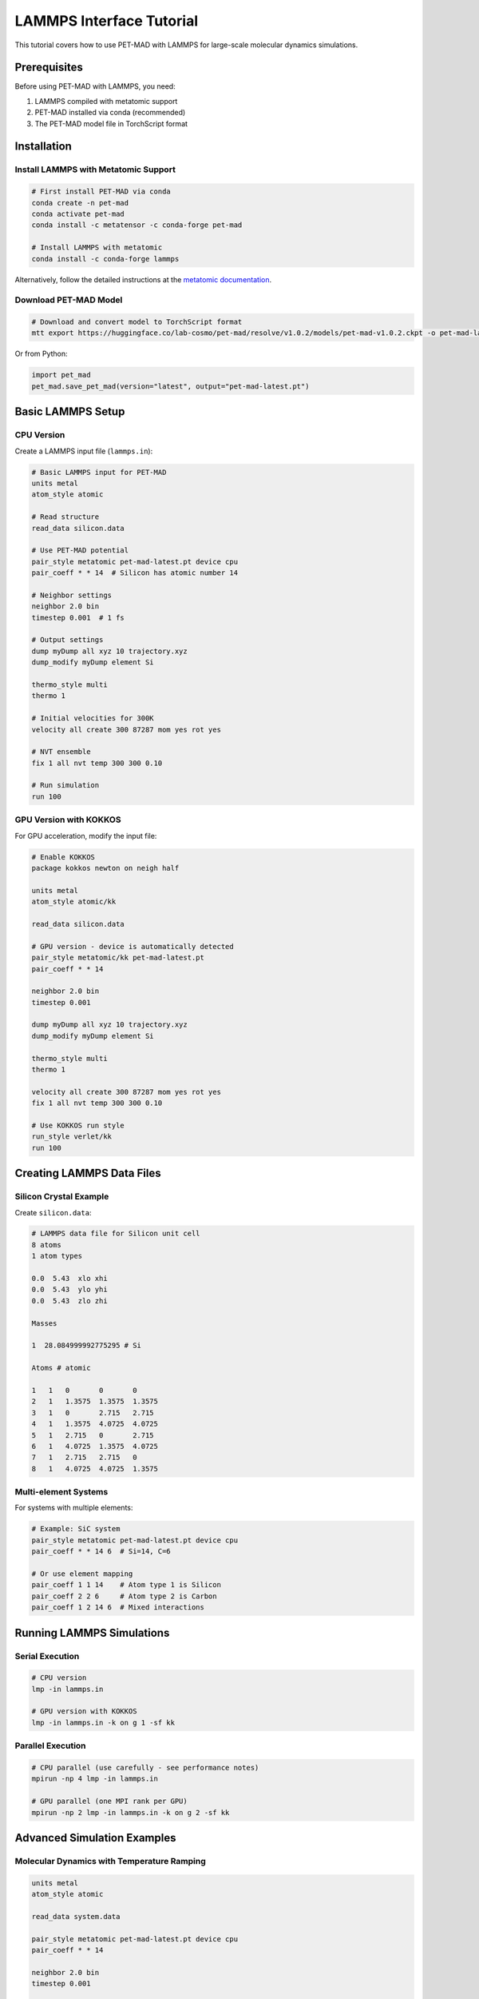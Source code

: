 LAMMPS Interface Tutorial
==========================

This tutorial covers how to use PET-MAD with LAMMPS for large-scale molecular dynamics simulations.

Prerequisites
-------------

Before using PET-MAD with LAMMPS, you need:

1. LAMMPS compiled with metatomic support
2. PET-MAD installed via conda (recommended)
3. The PET-MAD model file in TorchScript format

Installation
------------

Install LAMMPS with Metatomic Support
~~~~~~~~~~~~~~~~~~~~~~~~~~~~~~~~~~~~~~

.. code-block:: bash

   # First install PET-MAD via conda
   conda create -n pet-mad
   conda activate pet-mad
   conda install -c metatensor -c conda-forge pet-mad

   # Install LAMMPS with metatomic
   conda install -c conda-forge lammps

Alternatively, follow the detailed instructions at the `metatomic documentation <https://docs.metatensor.org/metatomic/latest/engines/lammps.html>`_.

Download PET-MAD Model
~~~~~~~~~~~~~~~~~~~~~~

.. code-block:: bash

   # Download and convert model to TorchScript format
   mtt export https://huggingface.co/lab-cosmo/pet-mad/resolve/v1.0.2/models/pet-mad-v1.0.2.ckpt -o pet-mad-latest.pt

Or from Python:

.. code-block:: python

   import pet_mad
   pet_mad.save_pet_mad(version="latest", output="pet-mad-latest.pt")

Basic LAMMPS Setup
------------------

CPU Version
~~~~~~~~~~~

Create a LAMMPS input file (``lammps.in``):

.. code-block:: text

   # Basic LAMMPS input for PET-MAD
   units metal
   atom_style atomic

   # Read structure
   read_data silicon.data

   # Use PET-MAD potential
   pair_style metatomic pet-mad-latest.pt device cpu
   pair_coeff * * 14  # Silicon has atomic number 14

   # Neighbor settings
   neighbor 2.0 bin
   timestep 0.001  # 1 fs

   # Output settings
   dump myDump all xyz 10 trajectory.xyz
   dump_modify myDump element Si

   thermo_style multi
   thermo 1

   # Initial velocities for 300K
   velocity all create 300 87287 mom yes rot yes

   # NVT ensemble
   fix 1 all nvt temp 300 300 0.10

   # Run simulation
   run 100

GPU Version with KOKKOS
~~~~~~~~~~~~~~~~~~~~~~~

For GPU acceleration, modify the input file:

.. code-block:: text

   # Enable KOKKOS
   package kokkos newton on neigh half

   units metal
   atom_style atomic/kk

   read_data silicon.data

   # GPU version - device is automatically detected
   pair_style metatomic/kk pet-mad-latest.pt
   pair_coeff * * 14

   neighbor 2.0 bin
   timestep 0.001

   dump myDump all xyz 10 trajectory.xyz
   dump_modify myDump element Si

   thermo_style multi
   thermo 1

   velocity all create 300 87287 mom yes rot yes
   fix 1 all nvt temp 300 300 0.10

   # Use KOKKOS run style
   run_style verlet/kk
   run 100

Creating LAMMPS Data Files
--------------------------

Silicon Crystal Example
~~~~~~~~~~~~~~~~~~~~~~~

Create ``silicon.data``:

.. code-block:: text

   # LAMMPS data file for Silicon unit cell
   8 atoms
   1 atom types

   0.0  5.43  xlo xhi
   0.0  5.43  ylo yhi
   0.0  5.43  zlo zhi

   Masses

   1  28.084999992775295 # Si

   Atoms # atomic

   1   1   0       0       0
   2   1   1.3575  1.3575  1.3575
   3   1   0       2.715   2.715
   4   1   1.3575  4.0725  4.0725
   5   1   2.715   0       2.715
   6   1   4.0725  1.3575  4.0725
   7   1   2.715   2.715   0
   8   1   4.0725  4.0725  1.3575

Multi-element Systems
~~~~~~~~~~~~~~~~~~~~~

For systems with multiple elements:

.. code-block:: text

   # Example: SiC system
   pair_style metatomic pet-mad-latest.pt device cpu
   pair_coeff * * 14 6  # Si=14, C=6

   # Or use element mapping
   pair_coeff 1 1 14    # Atom type 1 is Silicon
   pair_coeff 2 2 6     # Atom type 2 is Carbon
   pair_coeff 1 2 14 6  # Mixed interactions

Running LAMMPS Simulations
---------------------------

Serial Execution
~~~~~~~~~~~~~~~~

.. code-block:: bash

   # CPU version
   lmp -in lammps.in

   # GPU version with KOKKOS
   lmp -in lammps.in -k on g 1 -sf kk

Parallel Execution
~~~~~~~~~~~~~~~~~~

.. code-block:: bash

   # CPU parallel (use carefully - see performance notes)
   mpirun -np 4 lmp -in lammps.in

   # GPU parallel (one MPI rank per GPU)
   mpirun -np 2 lmp -in lammps.in -k on g 2 -sf kk

Advanced Simulation Examples
----------------------------

Molecular Dynamics with Temperature Ramping
~~~~~~~~~~~~~~~~~~~~~~~~~~~~~~~~~~~~~~~~~~~~

.. code-block:: text

   units metal
   atom_style atomic

   read_data system.data

   pair_style metatomic pet-mad-latest.pt device cpu
   pair_coeff * * 14

   neighbor 2.0 bin
   timestep 0.001

   # Output
   dump 1 all xyz 100 heating.xyz
   thermo 100

   # Heat from 100K to 500K
   velocity all create 100 12345
   fix 1 all nvt temp 100 500 0.1

   run 10000  # Heat for 10 ps

   # Equilibrate at 500K
   unfix 1
   fix 2 all nvt temp 500 500 0.1

   run 50000  # Equilibrate for 50 ps

Pressure Control (NPT)
~~~~~~~~~~~~~~~~~~~~~~

.. code-block:: text

   units metal
   atom_style atomic

   read_data system.data

   pair_style metatomic pet-mad-latest.pt device cpu
   pair_coeff * * 14

   neighbor 2.0 bin
   timestep 0.001

   # NPT ensemble
   velocity all create 300 54321
   fix 1 all npt temp 300 300 0.1 iso 0.0 0.0 1.0

   # Output
   dump 1 all xyz 1000 npt.xyz
   thermo 1000
   thermo_style custom step temp press vol density etotal

   run 100000

Deformation and Mechanical Properties
~~~~~~~~~~~~~~~~~~~~~~~~~~~~~~~~~~~~~

.. code-block:: text

   units metal
   atom_style atomic

   read_data system.data

   pair_style metatomic pet-mad-latest.pt device cpu
   pair_coeff * * 14

   neighbor 2.0 bin
   timestep 0.001

   # Equilibrate first
   velocity all create 300 98765
   fix 1 all nvt temp 300 300 0.1
   run 10000

   # Apply uniaxial strain
   unfix 1
   fix 1 all nvt temp 300 300 0.1
   fix 2 all deform 1 x scale 1.01  # 1% strain per 1000 steps

   # Output stress-strain data
   variable strain equal "(lx - v_L0)/v_L0"
   variable stress equal "-pxx/10000"  # Convert to GPa
   fix output all print 100 "${strain} ${stress}" file stress_strain.dat

   run 10000

Surface and Interface Simulations
~~~~~~~~~~~~~~~~~~~~~~~~~~~~~~~~~~

.. code-block:: text

   units metal
   atom_style atomic
   boundary p p f  # Periodic in x,y; fixed in z (surface)

   read_data surface.data

   pair_style metatomic pet-mad-latest.pt device cpu
   pair_coeff * * 14

   neighbor 2.0 bin
   timestep 0.001

   # Fix bottom layer
   region bottom block INF INF INF INF INF 2.0
   group bottom region bottom
   fix freeze bottom setforce 0.0 0.0 0.0

   # Thermostat for mobile atoms
   group mobile subtract all bottom
   velocity mobile create 300 11111
   fix 1 mobile nvt temp 300 300 0.1

   dump 1 all xyz 1000 surface.xyz
   thermo 1000

   run 100000

Performance Optimization
------------------------

CPU Performance
~~~~~~~~~~~~~~~

.. code-block:: bash

   # Set number of OpenMP threads
   export OMP_NUM_THREADS=4

   # For CPU, generally use single MPI task unless system is very large
   lmp -in input.in

.. note::
   For CPU calculations, use a single MPI task unless simulating very large systems (30+ Å box size). Multi-threading via OpenMP is usually more efficient.

GPU Performance
~~~~~~~~~~~~~~~

.. code-block:: bash

   # One MPI task per GPU
   mpirun -np 2 lmp -in input.in -k on g 2 -sf kk

   # For single GPU
   lmp -in input.in -k on g 1 -sf kk

Memory Considerations
~~~~~~~~~~~~~~~~~~~~~

For large systems:

.. code-block:: text

   # Reduce neighbor list frequency
   neighbor 2.0 bin
   neigh_modify every 10 delay 0 check yes

   # Use smaller cutoffs if appropriate
   # (PET-MAD has learned cutoffs, so this should be done carefully)

Troubleshooting
---------------

Common Issues
~~~~~~~~~~~~~

1. **Model not found**: Ensure the ``.pt`` file is in the correct location
2. **Element mapping errors**: Check that atomic numbers match your system
3. **Performance issues**: See performance optimization section

Debug Mode
~~~~~~~~~~

.. code-block:: text

   # Add debug output
   log debug.log

   # Check pair style is working
   pair_write 1 1 1000 r 0.5 10.0 table.txt Si_Si

Error Messages
~~~~~~~~~~~~~~

Common error messages and solutions:

- **"Cannot find metatomic pair style"**: LAMMPS not compiled with metatomic support
- **"Model file not found"**: Check path to ``.pt`` file
- **"Unsupported element"**: PET-MAD supports elements 1-86 except Astatine

Integration with Analysis Tools
-------------------------------

With OVITO
~~~~~~~~~~

.. code-block:: python

   from ovito.io import import_file
   from ovito.modifiers import *

   # Load trajectory
   pipeline = import_file("trajectory.xyz")

   # Add analysis modifiers
   pipeline.modifiers.append(CoordinationAnalysisModifier(cutoff=3.0))
   pipeline.modifiers.append(CommonNeighborAnalysisModifier())

   # Export results
   pipeline.compute()

With MDAnalysis
~~~~~~~~~~~~~~~

.. code-block:: python

   import MDAnalysis as mda

   # Load trajectory
   u = mda.Universe("system.data", "trajectory.xyz", format="XYZ")

   # Analyze trajectory
   for ts in u.trajectory:
       # Perform analysis
       pass

Post-Processing Examples
------------------------

Energy Analysis
~~~~~~~~~~~~~~~

.. code-block:: python

   import numpy as np
   import matplotlib.pyplot as plt

   # Read LAMMPS log file
   data = np.loadtxt("log.lammps", skiprows=3)

   time = data[:, 0] * 0.001  # Convert to ps
   temp = data[:, 1]
   energy = data[:, 2]

   plt.figure(figsize=(12, 4))

   plt.subplot(1, 2, 1)
   plt.plot(time, temp)
   plt.xlabel('Time (ps)')
   plt.ylabel('Temperature (K)')

   plt.subplot(1, 2, 2)
   plt.plot(time, energy)
   plt.xlabel('Time (ps)')
   plt.ylabel('Total Energy (eV)')

   plt.tight_layout()
   plt.show()

Radial Distribution Function
~~~~~~~~~~~~~~~~~~~~~~~~~~~~

.. code-block:: python

   from ase.io import read
   import numpy as np

   # Read trajectory
   frames = read("trajectory.xyz", ":")

   def rdf(frames, rmax=10.0, nbins=100):
       """Calculate radial distribution function"""
       # Implementation would go here
       pass

   r, g_r = rdf(frames)

   plt.plot(r, g_r)
   plt.xlabel('Distance (Å)')
   plt.ylabel('g(r)')
   plt.show()

Best Practices
--------------

1. **Start Small**: Test with small systems first
2. **Equilibration**: Always equilibrate your system before production runs
3. **Timestep**: Use appropriate timesteps (typically 0.5-1.0 fs for PET-MAD)
4. **Monitoring**: Monitor energy, temperature, and pressure during runs
5. **Validation**: Compare results with known experimental or computational data

Example Workflow
~~~~~~~~~~~~~~~~

.. code-block:: bash

   # 1. Prepare system
   python create_structure.py

   # 2. Energy minimization
   lmp -in minimize.in

   # 3. Equilibration
   lmp -in equilibrate.in

   # 4. Production run
   lmp -in production.in

   # 5. Analysis
   python analyze_results.py
